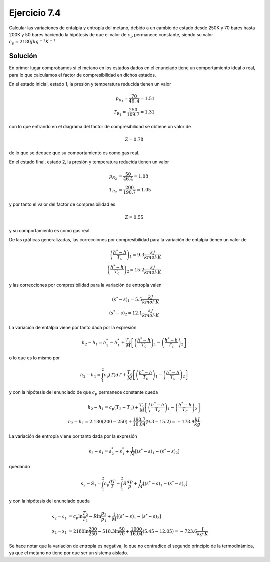 Ejercicio 7.4
=============

Calcular las variaciones de entalpia y entropía del metano, debido a un cambio de estado desde 250K y 70 bares hasta 200K y 50 bares haciendo la hipótesis de que el valor de :math:`c_p` permanece constante, siendo su valor :math:`c_p = 2180 Jkg^{-1}K^{-1}`.

Solución
--------

En primer lugar comprobamos si el metano en los estados dados en el enunciado tiene un comportamiento ideal o real, para lo que calculamos el factor de compresibilidad en dichos estados.

En el estado inicial, estado 1, la presión y temperatura reducida tienen un valor

.. math::

   p_{R_1} = \frac{70}{46,4} = 1.51\\
   T_{R_1} = \frac{250}{109.7} = 1.31

con lo que entrando en el diagrama del factor de compresibilidad se obtiene un valor de


.. math::

   Z = 0.78

de lo que se deduce que su comportamiento es como gas real.

En el estado final, estado 2, la presión y temperatura reducida tienen un valor

.. math::

   p_{R_2} &= \frac{50}{46.4} = 1.08\\
   T_{R_2} &= \frac{200}{190.7} = 1.05

y por tanto el valor del factor de compresibilidad es

.. math::

   Z = 0.55

y su comportamiento es como gas real.

De las gráficas generalizadas, las correcciones por compresibilidad para la variación de entalpia tienen un valor de

.. math::

   \left( \frac{h^*-h}{T_c}\right)_1 = 9.3 \frac{kJ}{kmol\cdot K}\\
   \left( \frac{h^*-h}{T_c}\right)_2 = 15.2 \frac{kJ}{kmol\cdot K}


y las correcciones por compresibilidad para la variación de entropía valen

.. math::

   (s^*-s)_1 = 5.5\frac{kJ}{kmol\cdot K}\\
   (s^*-s)_2 = 12.1\frac{kJ}{kmol\cdot K}

La variación de entalpia viene por tanto dada por la expresión

.. math::

   h_2-h_1 = h_2^* - h_1^* + \frac{T_c}{M} \left[ \left( \frac{h^* -h}{T_c}\right)_1 - \left( \frac{h^* -h}{T_c}\right)_2 \right]

o lo que es lo mismo por

.. math::

   h_2-h_1 = \int_1^2 c_p(T) dT + \frac{T_c}{M} \left[ \left( \frac{h^* -h}{T_c}\right)_1 - \left( \frac{h^* -h}{T_c}\right)_2 \right]

y con la hipótesis del enunciado de que :math:`c_p` permanece constante queda

.. math::

   h_2-h_1 = c_p(T_2-T_1) + \frac{T_c}{M} \left[ \left( \frac{h^* -h}{T_c}\right)_1 - \left( \frac{h^* -h}{T_c}\right)_2 \right]\\
   h_2-h_1 = 2.180(200-250) + \frac{190.7}{16.04} (9.3-15.2) = -178.9 \frac{kJ}{kg}

La variación de entropía viene por tanto dada por la expresión

.. math::

   s_2-s_1 = s_2^* -s_1^* + \frac{1}{M}[(s^*-s)_1-(s^*-s)_2]

quedando

.. math::

   s_2 - S_1 = \int_1^2 c_p\frac{dT}{T}- \int_1^2 R \frac{dp}{p}+ \frac{1}{M}[(s^*-s)_1-(s^*-s)_2]

y con la hipótesis del enunciado queda

.. math::

   s_2-s_1 &= c_p\ln \frac{T_2}{T_1}-R\ln\frac{p_2}{p_1}+\frac{1}{M}[(s^*-s)_1-(s^* -s)_2]\\
   s_2-s_1 &= 2180 \ln\frac{200}{250} - 518.3\ln\frac{50}{70}+\frac{1000}{16.04}(5.45-12.05) = -723.6\frac{J}{kg \cdot K}

Se hace notar que la variación de entropía es negativa, lo que no contradice el segundo principio de la termodinámica, ya que el metano no tiene por que ser un sistema aislado.
